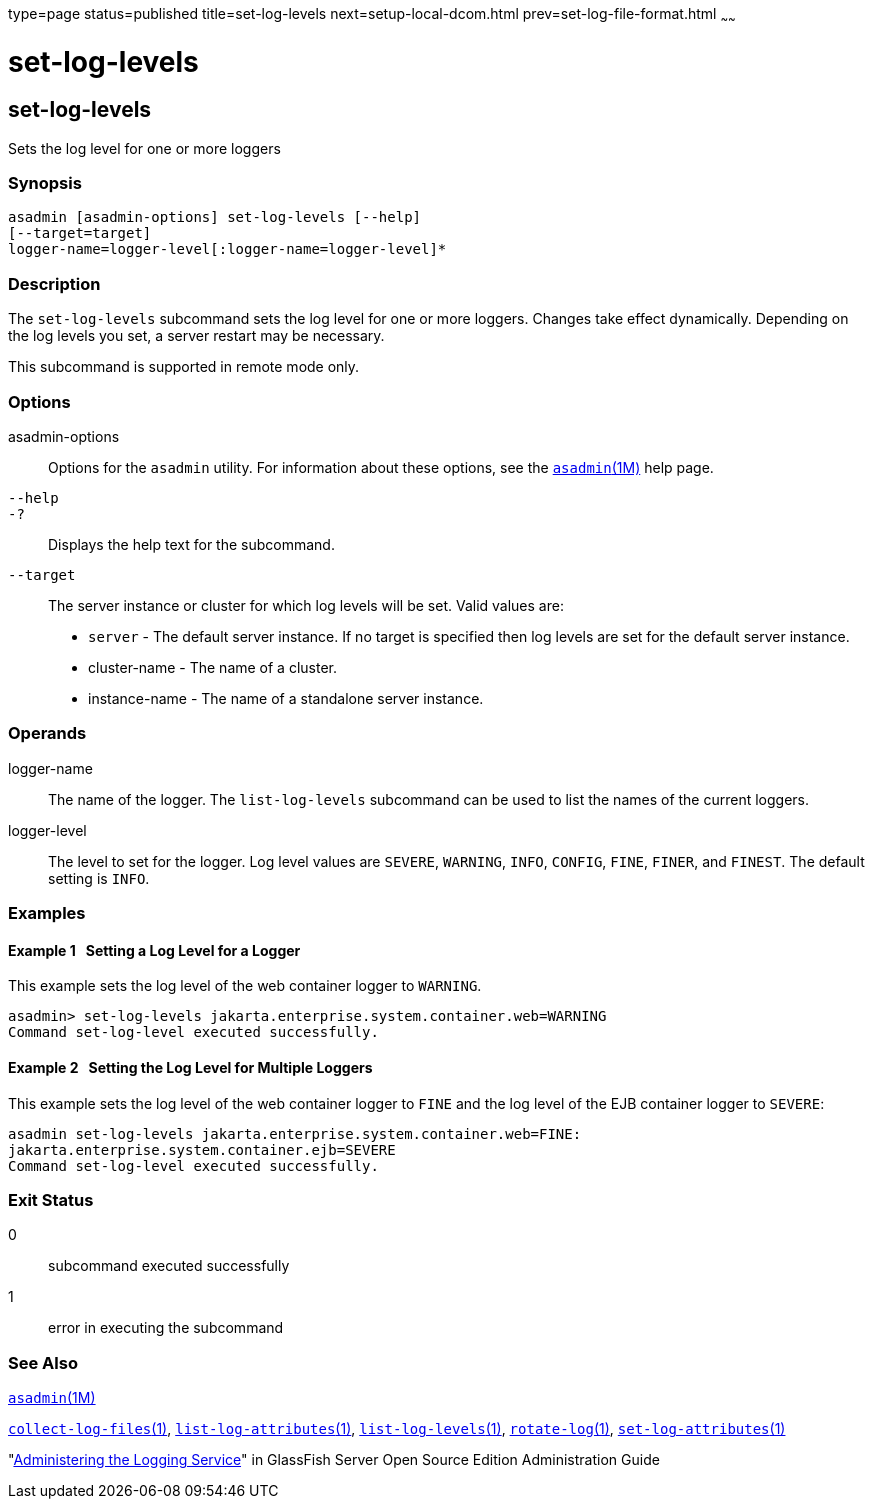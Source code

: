 type=page
status=published
title=set-log-levels
next=setup-local-dcom.html
prev=set-log-file-format.html
~~~~~~

= set-log-levels

[[set-log-levels-1]][[GSRFM00228]][[set-log-levels]]

== set-log-levels

Sets the log level for one or more loggers

[[sthref2057]]

=== Synopsis

[source]
----
asadmin [asadmin-options] set-log-levels [--help]
[--target=target]
logger-name=logger-level[:logger-name=logger-level]*
----

[[sthref2058]]

=== Description

The `set-log-levels` subcommand sets the log level for one or more
loggers. Changes take effect dynamically. Depending on the log levels
you set, a server restart may be necessary.

This subcommand is supported in remote mode only.

[[sthref2059]]

=== Options

asadmin-options::
  Options for the `asadmin` utility. For information about these
  options, see the link:asadmin.html#asadmin-1m[`asadmin`(1M)] help page.
`--help`::
`-?`::
  Displays the help text for the subcommand.
`--target`::
  The server instance or cluster for which log levels will be set. Valid
  values are:
  * `server` - The default server instance. If no target is specified
    then log levels are set for the default server instance.
  * cluster-name - The name of a cluster.
  * instance-name - The name of a standalone server instance.

[[sthref2060]]

=== Operands

logger-name::
  The name of the logger. The `list-log-levels` subcommand can be used
  to list the names of the current loggers.
logger-level::
  The level to set for the logger. Log level values are `SEVERE`,
  `WARNING`, `INFO`, `CONFIG`, `FINE`, `FINER`, and `FINEST`. The
  default setting is `INFO`.

[[sthref2061]]

=== Examples

[[GSRFM749]][[sthref2062]]

==== Example 1   Setting a Log Level for a Logger

This example sets the log level of the web container logger to
`WARNING`.

[source]
----
asadmin> set-log-levels jakarta.enterprise.system.container.web=WARNING
Command set-log-level executed successfully.
----

[[GSRFM750]][[sthref2063]]

==== Example 2   Setting the Log Level for Multiple Loggers

This example sets the log level of the web container logger to `FINE`
and the log level of the EJB container logger to `SEVERE`:

[source]
----
asadmin set-log-levels jakarta.enterprise.system.container.web=FINE:
jakarta.enterprise.system.container.ejb=SEVERE
Command set-log-level executed successfully.
----

[[sthref2064]]

=== Exit Status

0::
  subcommand executed successfully
1::
  error in executing the subcommand

[[sthref2065]]

=== See Also

link:asadmin.html#asadmin-1m[`asadmin`(1M)]

link:collect-log-files.html#collect-log-files-1[`collect-log-files`(1)],
link:list-log-attributes.html#list-log-attributes-1[`list-log-attributes`(1)],
link:list-log-levels.html#list-log-levels-1[`list-log-levels`(1)],
link:rotate-log.html#rotate-log-1[`rotate-log`(1)],
link:set-log-attributes.html#set-log-attributes-1[`set-log-attributes`(1)]

"link:../administration-guide/logging.html#GSADG00010[Administering the Logging Service]" in GlassFish
Server Open Source Edition Administration Guide


